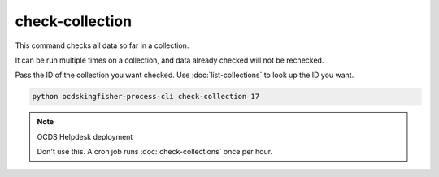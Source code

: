 check-collection
================

This command checks all data so far in a collection.

It can be run multiple times on a collection, and data already checked will not be rechecked.

Pass the ID of the collection you want checked. Use :doc:`list-collections` to look up the ID you want.

.. code-block:: shell-session

    python ocdskingfisher-process-cli check-collection 17

.. note:: OCDS Helpdesk deployment

   Don't use this. A cron job runs :doc:`check-collections` once per hour.
